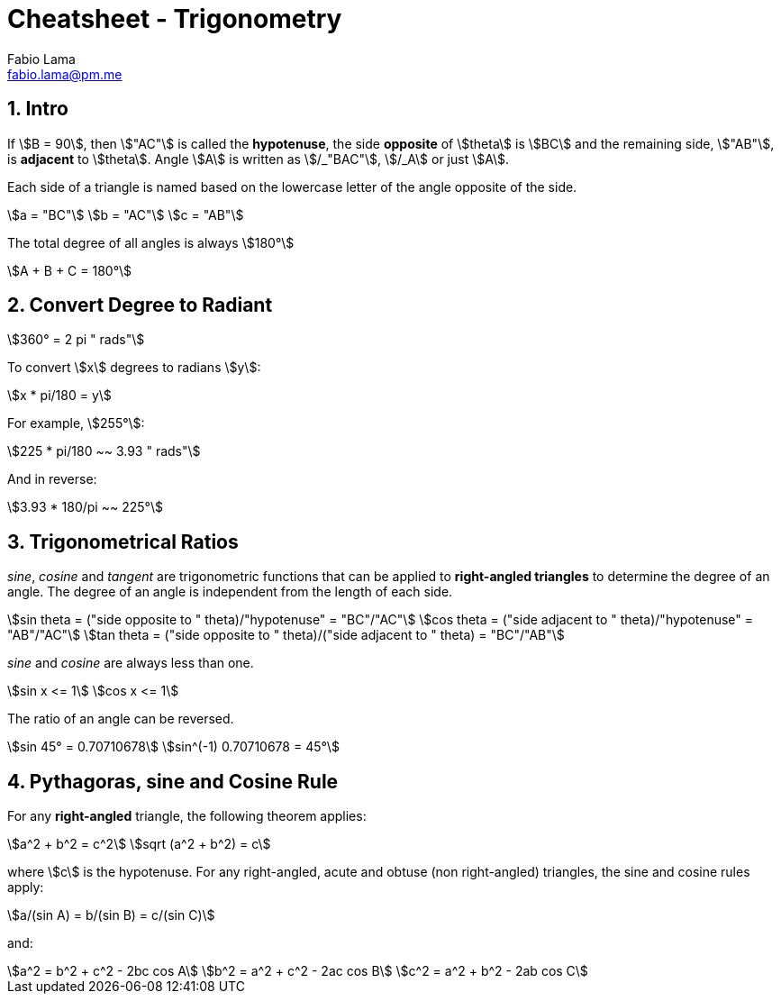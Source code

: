 = Cheatsheet - Trigonometry
Fabio Lama <fabio.lama@pm.me>
:description: Module: CM1015 Computational Mathematics, started 04. April 2022
:doctype: article
:sectnums: 4
:toclevels: 4
:stem:

== Intro

If stem:[B = 90], then stem:["AC"] is called the *hypotenuse*, the side
*opposite* of stem:[theta] is stem:[BC] and the remaining side, stem:["AB"], is
*adjacent* to stem:[theta]. Angle stem:[A] is written as stem:[/_"BAC"],
stem:[/_A] or just stem:[A].

Each side of a triangle is named based on the lowercase letter of the angle
opposite of the side.

[stem]
++++
a = "BC"\
b = "AC"\
c = "AB"
++++

The total degree of all angles is always stem:[180°]

[stem]
++++
A + B + C = 180°
++++

== Convert Degree to Radiant

[stem]
++++
360° = 2 pi " rads"
++++

To convert stem:[x] degrees to radians stem:[y]:

[stem]
++++
x * pi/180 = y
++++

For example, stem:[255°]:

[stem]
++++
225 * pi/180 ~~ 3.93 " rads"
++++

And in reverse:

[stem]
++++
3.93 * 180/pi ~~ 225°
++++

== Trigonometrical Ratios

_sine_, _cosine_ and _tangent_ are trigonometric functions that can be applied
to *right-angled triangles* to determine the degree of an angle. The degree of
an angle is independent from the length of each side.

[stem]
++++
sin theta = ("side opposite to " theta)/"hypotenuse" = "BC"/"AC"\
cos theta = ("side adjacent to " theta)/"hypotenuse" = "AB"/"AC"\
tan theta = ("side opposite to " theta)/("side adjacent to " theta) = "BC"/"AB"
++++

_sine_ and _cosine_ are always less than one.

[stem]
++++
sin x <= 1\
cos x <= 1
++++

The ratio of an angle can be reversed.

[stem]
++++
sin 45° = 0.70710678\
sin^(-1) 0.70710678 = 45°
++++

== Pythagoras, sine and Cosine Rule

For any *right-angled* triangle, the following theorem applies:

[stem]
++++
a^2 + b^2 = c^2\
sqrt (a^2 + b^2) = c
++++

where stem:[c] is the hypotenuse. For any right-angled, acute and obtuse (non
right-angled) triangles, the sine and cosine rules apply:

[stem]
++++
a/(sin A) = b/(sin B) = c/(sin C)
++++

and:

[stem]
++++
a^2 = b^2 + c^2 - 2bc cos A\
b^2 = a^2 + c^2 - 2ac cos B\
c^2 = a^2 + b^2 - 2ab cos C
++++
